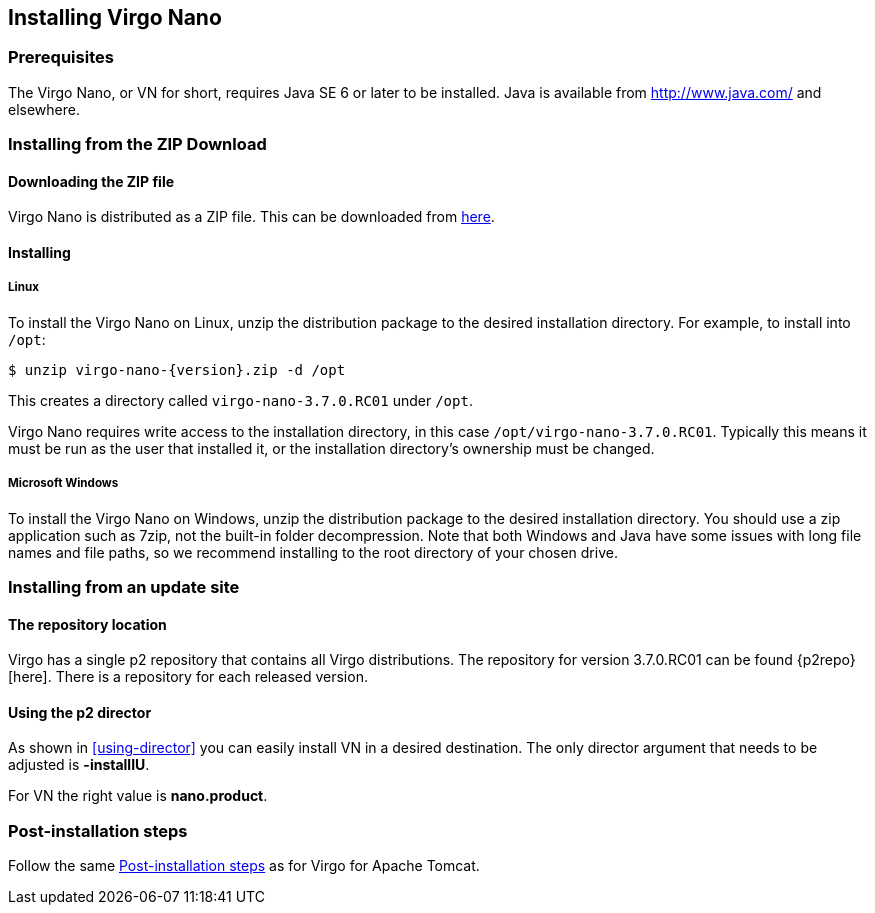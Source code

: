 :virgo-name: Virgo
:version: 3.7.0.RC01

:umbrella-virgo-name: Eclipse Virgo
:tomcat-product-name: Virgo for Apache Tomcat
:tomcat-product-name-short: VTS
:jetty-product-name: Virgo Jetty Server
:jetty-product-name-short: VJS
:kernel-product-name: Virgo Kernel
:kernel-product-name-short: VK
:nano-product-name: Virgo Nano
:nano-product-name-short: VN
:user-guide: link:../../virgo-user-guide/html/index.html[User Guide]
:tooling-guide: link:../../virgo-tooling-guide/html/index.html[Tooling Guide]

:gemini-blueprint-guide: https://www.eclipse.org/gemini/blueprint/documentation/reference/2.0.0.RELEASE/html/index.html[Eclipse Gemini Blueprint Reference Guide]

:spring-framework-version: 4.2.9.RELEASE

:homepage: https://www.eclipse.org/virgo
:ebr: http://www.eclipse.org/ebr[EBR]

:imagesdir: assets/images

anchor:nano-installation[]

== Installing {nano-product-name}

anchor:nano-installation-prereqs[]

=== Prerequisites

The {nano-product-name}, or {nano-product-name-short} for short, requires Java SE 6 or later to be installed. Java is available from
http://www.java.com/[http://www.java.com/] and elsewhere.

anchor:nano-installation-zip[]

=== Installing from the ZIP Download

==== Downloading the ZIP file

{nano-product-name} is distributed as a ZIP file. This can be downloaded from
http://www.eclipse.org/virgo/download/[here].

anchor:nano-installation-zip-installing[]

==== Installing

anchor:nano-installation-zip-installing-linux[]

===== Linux

To install the {nano-product-name} on Linux, unzip the distribution package to the desired installation directory.
For example, to install into `/opt`:

....
$ unzip virgo-nano-{version}.zip -d /opt
....

This creates a directory called `virgo-nano-{version}` under `/opt`.

{nano-product-name} requires write access to the installation directory, in this case `/opt/virgo-nano-{version}`.
Typically this means it must be run as the user that installed it, or the installation directory's ownership must be changed.

anchor:nano-installation-zip-installing-win[]

===== Microsoft Windows

To install the {nano-product-name} on Windows, unzip the distribution package to the desired installation directory.
You should use a zip application such as 7zip, not the built-in folder decompression.  Note that both Windows and
Java have some issues with long file names and file paths, so we recommend installing to the root directory of
your chosen drive.

anchor:nano-installation-updatesite[]

=== Installing from an update site

==== The repository location

Virgo has a single p2 repository that contains all Virgo distributions. The repository for version {version} can be found {p2repo}[here].
There is a repository for each released version.

==== Using the p2 director

As shown in xref:using-director[] you can easily install {nano-product-name-short} in a desired destination.
The only director argument that needs to be adjusted is *-installIU*.

For {nano-product-name-short} the right value is *nano.product*.

anchor:nano-installation-post[]

=== Post-installation steps
Follow the same xref:installation-post[Post-installation steps] as for {tomcat-product-name}.

